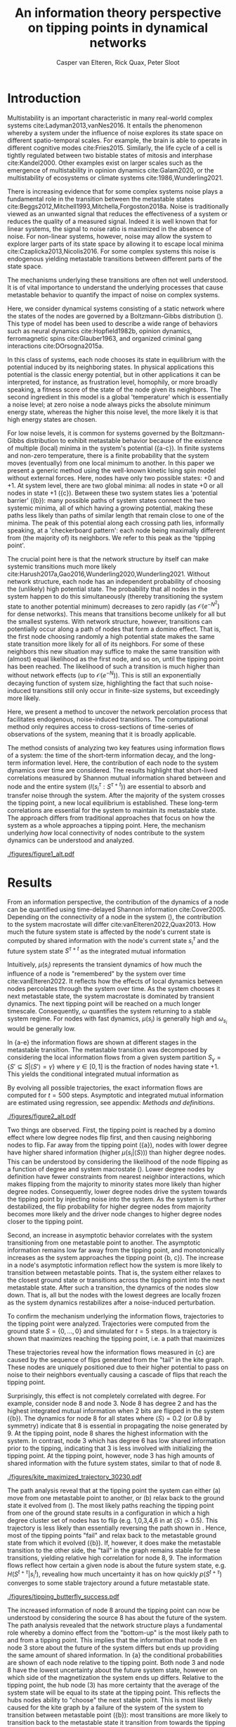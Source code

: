 #+latex_class: fun_article
#+options: ^:nil toc:nil date:nil title:nil
#+latex_header: \usepackage{amsmath}
#+latex_header: \usepackage{cleveref}
#+latex_header: \usepackage{comment}
#+bibliography: library.bib
#+title:An information theory perspective on tipping points in dynamical networks
#+author: Casper van Elteren, Rick Quax, Peter Sloot


\twocolumn[
  \begin{@twocolumnfalse}
    \maketitle
    \begin{abstract}
\lettrineabstract{Abrupt, system-wide transitions can be endogenously generated by seemingly stable networks of interacting dynamical units, such as mode switching in neuronal networks or public opinion changes in social systems. However, it remains poorly understood how such `noise-induced transitions' are generated by the interplay of network structure and dynamics on the network. We identify two key roles for nodes on how tipping points can emerge in dynamical networks governed by the Boltzmann-Gibbs distribution. In the initial phase, initiator nodes absorb and transmit short-lived fluctuations to neighboring nodes, causing a domino-effect making neighboring nodes more dynamic. Conversely, towards the tipping point we identify stabilizer nodes whose state information becomes part of the long-term memory of the system. We validate these roles by targeted interventions that make tipping points more (less) likely to begin or lead to systemic change. This opens up possibilities for understanding and controlling endogenously generated metastable behavior.}
    \end{abstract}
  \end{@twocolumnfalse}
]

* Introduction
:PROPERTIES:
:CUSTOM_ID: sec:orgd6a1d62
:END:
Multistability  is  an   important  characteristic  in  many
real-world  complex systems  cite:Ladyman2013,vanNes2016. It
entails the phenomenon whereby  a system under the influence
of   noise   explores   its   state   space   on   different
spatio-temporal scales.  For example,  the brain is  able to
operate   in  different   cognitive  modes   cite:Fries2015.
Similarly, the  life cycle  of a  cell is  tightly regulated
between  two  bistable  states  of  mitosis  and  interphase
cite:Kandel2000. Other examples exist  on larger scales such
as  the  emergence  of multistability  in  opinion  dynamics
cite:Galam2020,  or  the  multistability  of  ecosystems  or
climate systems cite:1986,Wunderling2021.

There is  increasing evidence that for  some complex systems
noise plays a fundamental role in the transition between the
metastable                                            states
cite:Beggs2012,Mitchell1993,Mitchella,Forgoston2018a.  Noise
is traditionally  viewed as an unwanted  signal that reduces
the effectiveness  of a system  or reduces the quality  of a
measured signal.  Indeed it  is well  known that  for linear
systems,  the signal  to  noise ratio  is  maximized in  the
absence of noise. For non-linear systems, however, noise may
allow the system to explore  larger parts of its state space
by     allowing     it     to    escape     local     minima
cite:Czaplicka2013,Nicolis2016.  For  some  complex  systems
this  noise is  endogenous  yielding metastable  transitions
between different parts of the state space.

The mechanisms  underlying these  transitions are  often not
well understood. It is of vital importance to understand the
underlying  processes  that  cause  metastable  behavior  to
quantify the impact of noise on complex systems.

Here, we  consider dynamical systems consisting  of a static
network  where the  states of  the nodes  are governed  by a
Boltzmann-Gibbs distribution (\cref{fig:introduction}). This
type of  model has  been used  to describe  a wide  range of
behaviors  such   as  neural   dynamics  cite:Hopfield1982b,
opinion dynamics, ferromagnetic spins cite:Glauber1963, and
organized criminal gang interactions cite:DOrsogna2015a.

In this  class of  systems, each node  chooses its  state in
equilibrium with  the potential  induced by  its neighboring
states.  In  physical  applications this  potential  is  the
classic energy  potential, but in other  applications it can
be   interpreted,  for   instance,  as   frustration  level,
homophily, or more broadly speaking,  a fitness score of the
state of the node given its neighbors. The second ingredient
in this model is a global 'temperature' which is essentially
a  noise  level; at  zero  noise  a  node always  picks  the
absolute minimum energy state, whereas the higher this noise
level, the  more likely  it is that  high energy  states are
chosen.

For low noise  levels, it is common for  systems governed by
the  Boltzmann-Gibbs  distribution   to  exhibit  metastable
behavior because of the existence of multiple (local) minima
in the system's potential (\cref{fig:introduction}{a-c}). In
finite systems  and non-zero temperature, there  is a finite
probability  that the  system  moves  (eventually) from  one
local minimum to another. In this paper we present a generic
method using the well-known kinetic Ising spin model without
external forces. Here, nodes  have only two possible states:
+0 and +1. At system level, there are two global minima: all
nodes   in   state   +0   or   all   nodes   in   state   +1
(\cref{fig:introduction}{c}).   Between  these   two  system
states        lies        a       'potential        barrier'
(\cref{fig:introduction}{b}): many possible  paths of system
states connect the two systemic  minima, all of which having
a  growing potential,  making these  paths less  likely than
paths  of similar  length that  remain close  to one  of the
minima. The peak of this  potential along each crossing path
lies, informally speaking, at a 'checkerboard pattern': each
node being  maximally different  from (the majority  of) its
neighbors. We refer to this peak as the 'tipping point'.

The  crucial point  here is  that the  network structure  by
itself  can  make  systemic  transitions  much  more  likely
cite:Harush2017a,Gao2016,Wunderling2020,Wunderling2021.
Without  network structure,  each  node  has an  independent
probability of choosing the (unlikely) high potential state.
The probability  that all nodes  in the system happen  to do
this simultaneously (thereby  transitioning the system state
to another potential minimum)  decreases to zero rapidly (as
\(\mathcal{O}(e^{-N^2})\)  for dense  networks). This  means
that transitions  become unlikely  for all but  the smallest
systems.  With network  structure, however,  transitions can
potentially occur along  a path of nodes that  form a domino
effect. That  is, the  first node  choosing randomly  a high
potential state makes the  same state transition more likely
for all of  its neighbors. For some of  these neighbors this
new situation may  suffice to make the  same transition with
(almost)  equal likelihood  as the  first node,  and so  on,
until the tipping point has  been reached. The likelihood of
such  a  transition  is  much higher  than  without  network
effects (up  to \(\mathcal{O}(e^{-N})\)).  This is  still an
exponentially decaying function of system size, highlighting
the  fact that  such  noise-induced  transitions still  only
occur in finite-size systems, but exceedingly more likely.

Here, we present a method to uncover the network percolation
process    that   facilitates    endogenous,   noise-induced
transitions. The  computational method only  requires access
to  cross-sections of  time-series  of  observations of  the
system, meaning that it is broadly applicable.

The  method consists  of  analyzing two  key features  using
information flows  of a system:  the time of  the short-term
information  decay,  and  the long-term  information  level.
Here, the contribution  of each node to  the system dynamics
over  time  are  considered.   The  results  highlight  that
short-lived   correlations   measured  by   Shannon   mutual
information shared  between and  node and the  entire system
(\(I(s_i^{\tau} :  S^{\tau +  t})\)) are  essential to  absorb and
transfer noise through the system. After the majority of the
system crosses the tipping point, a new local equilibrium is
established. These long-term  correlations are essential for
the system  to maintain  its metastable state.  The approach
differs from  traditional approaches  that focus on  how the
system  as a  whole approaches  a tipping  point. Here,  the
mechanism  underlying  /how/  local  connectivity  of  nodes
contribute  to the  system  dynamics can  be understood  and
analyzed.

#+name:fig:introduction
#+caption: A dynamical network governed by kinetic Ising dynamics produces multistable behavior. (a) A typical trajectory is shown for a kite network for which each node is governed by the Ising dynamics with $\beta \approx 0.534$. The panels show system configurations $S_i \in S$ as the system approaches the tipping point (orange to purple to red). For the system to transition between metastable points, it has to cross an energy barrier (c). (b) The dynamics of the system can be represented as a graph. Each node represents a system configuration $S_i \in S$ such as depicted in (a). The probability for a particular system configuration $p(S)$ is indicated with a color; some states are more likely than others. The trajectory from (a) is visualized. Dynamics that move towards the tipping point (midline) destabilize the system, whereas moving away from the tipping point are stabilizing dynamics. (c) The stationary distribution of the system is bistable. Transitions between the metastable states are infrequent and rare. For more information on the numerical simulations see [[Methods and definitions]].
#+attr_latex: :float multicolumn
[[./figures/figure1_alt.pdf]]

* Results
:PROPERTIES:
:CUSTOM_ID: sec:org6f0b033
:END:
From  an information  perspective, the  contribution of  the
dynamics  of a  node  can be  quantified using  time-delayed
Shannon   information  cite:Cover2005.   Depending  on   the
connectivity of a node  in the system (\cref{fig:maj_flip}),
the  contribution  to  the  system  macrostate  will  differ
cite:vanElteren2022,Quax2013.  How  much the  future  system
state is affected by the node's current state is computed by
shared information with the node's current state \(s_i^{\tau}\) and
the  future system  state \(S^{\tau + t}\)  as the  integrated mutual
information

#+name: eq:adj_imi
\begin{equation}
\begin{split}
\mu(s_i) = \sum_{t = 0}^\infty (I(s_i^{\tau} : S^{\tau + t}) - \omega_{s_i}) \Delta t.
\end{split}
\end{equation}

Intuitively, \(\mu(s_i)\) represents the transient dynamics of
how  much the  influence of  a node  is "remembered"  by the
system over  time cite:vanElteren2022.  It reflects  how the
effects of  local dynamics between nodes  percolates through
the  system  over  time.  As  the  system  chooses  it  next
metastable  state, the  system  macrostate  is dominated  by
transient dynamics.  The next tipping point  will be reached
on a  much longer timescale. Consequently,  \(\omega\) quantifies
the system  returning to a  stable system regime.  For nodes
with  fast  dynamics,  \(\mu(s_i)\)   is  generally  high  and
\(\omega_{s_i}\) would be generally low.

In \cref{fig:kite_res}{a-e} the  information flows are shown
at  different  stages  in  the  metastable  transition.  The
metastable  transition  was  decomposed by  considering  the
local  information  flows  from  a  given  system  partition
\(S_{\gamma} = \{S' \subseteq  S | \langle S' \rangle = \gamma\}\) where  \(\gamma \in [0,1]\) is
the  fraction of  nodes  having state  +1.  This yields  the
conditional integrated mutual information as

#+name: eq:adj_imi_conditional
\begin{equation}
\begin{split}
\mu(s_i  | \langle  S \rangle) =  \sum_{t = 0}^\infty (I(s_i^{\tau} : S^{\tau + t} | \langle S^{\tau} \rangle) - \omega_{s_i}) \Delta t.
\end{split}
\end{equation}

By evolving all possible trajectories, the exact information
flows  are  computed  for \(t=500\)  steps.  Asymptotic  and
integrated   mutual   information    are   estimated   using
regression, see appendix: [[Methods and definitions]].

#+name:fig:kite_res
#+caption:(a-e) Information flows as distance to tipping point. Far away from the tipping point most information processing occurs in low degree nodes (f,g). As the system moves towards the tipping point, the information flows increase and the information flows move towards higher degrees. (f) Integrated mutual information as function of distance to tipping point. The graphical inset plots show how noise in introduced far away from the tipping point in the tail of the kite graph. As the system approaches the tipping point, the local information dynamics move from the tail to the core of the kite. (g) A rise in asymptotic information indicates the system is close to a tipping point. At the tipping point, the decay maximizes as trajectories stabilize into one of the two metastable states.
#+attr_latex: :float multicolumn :placement [th]
[[./figures/figure2_alt.pdf]]

Two things are observed. First, the tipping point is reached
by a  domino effect where  low degree nodes flip  first, and
then causing  neighboring nodes to  flip. Far away  from the
tipping  point  (\cref{fig:kite_res}{a}),  nodes
with  lower  degree  have higher shared information  (higher
\(\mu(s_i |  \langle S \rangle)\)) than  higher degree nodes. This  can be
understood  by  considering  the   likelihood  of  the  node
flipping  as  a function  of  degree  and system  macrostate
(\cref{fig:maj_flip}).  Lower degree  nodes by
definition  have  fewer  constraints from  nearest  neighbor
interactions,  which makes  flipping  from  the majority  to
minority  states  more  likely  than  higher  degree  nodes.
Consequently, lower  degree nodes  drive the  system towards
the tipping point by injecting noise into the system. As the
system  is further  destabilized, the  flip probability  for
higher degree  nodes from  majority becomes more  likely and
the driver node changes to higher degree nodes closer to the
tipping point.

Second, an  increase in asymptotic behavior  correlates with
the  system  transitioning  from  one  metastable  point  to
another.  The asymptotic  information remains  low far  away
from the  tipping point, and monotonically  increases as the
system       approaches        the       tipping       point
\cref{fig:kite_res}{b,  c}). The  increase in  a
node's asymptotic information reflect how the system is more
likely to transition between metastable points. That is, the
system  either  relaxes  to  the  closest  ground  state  or
transitions  across   the  tipping   point  into   the  next
metastable state.  After such a transition,  the dynamics of
the nodes  slow down. That  is, all  but the nodes  with the
lowest  degrees are  locally frozen  as the  system dynamics
restabilizes after a noise-induced perturbation.

To confirm  the mechanism underlying the  information flows,
trajectories   to   the   tipping   point   were   analyzed.
Trajectories were computed from the  ground state \(S = \{0,
\dots,   0\}\)  and   simulated   for   \(t=5\)  steps.   In
\cref{fig:max_trajectory}   a  trajectory   is  shown   that
maximizes  reaching  the tipping  point,  i.e.  a path  that
maximizes

#+name: eq:max_trajectory
\begin{equation*}
\log p(S^{t + 1}|S^{t}, S^0 = \{0\}, \langle S^5 \rangle = 0.5).
\end{equation*}

These trajectories reveal how the information flows measured
in  \cref{fig:kite_res}{c} are  caused  by  the sequence  of
flips generated  from the  "tail" in  the kite  graph. These
nodes are uniquely positioned  due to their higher potential
to pass  on noise  to their  neighbors eventually  causing a
cascade of flips that reach the tipping point.

Surprisingly, this effect is  not completely correlated with
degree. For example, consider node 8  and node 3. Node 8 has
degree 2  and has the highest  integrated mutual information
when    2     bits    are    flipped    in     the    system
(\cref{fig:kite_res}{b}). The  dynamics for  node 8  for all
states where \(\langle  S \rangle = 0.2\) (or 0.8  by symmetry) indicate
that 8 is essential in propagating the noise generated by 9.
At the tipping point, node  8 shares the highest information
with the system. In contrast, node  3 which has degree 6 has
low shared information prior to the tipping, indicating that
3 is less  involved with initializing the  tipping point. At
the  tipping point,  however,  node 3  has  high amounts  of
shared information with the future system states, similar to
that of node 8.

#+name: fig:max_trajectory
#+attr_latex: :float multicolumn
#+caption:The tipping point is initiated from the bottom up. Each node is colored according to state 0 (black) and state 1 (yellow) Shown is a trajectory towards the the tipping point that maximizes $\sum_{{t=1}}^{{5}} \log p(S^{{t+1}} | S^t, S^0 =\{0\}, \langle S^5 \rangle ) = 0.5)$. As the system approaches the tipping point, low degree nodes flip first, and recruit ``higher'' degree nodes to further destabilize the system and push it towards a tipping point. In total 30240 trajectories that reach the tipping point in 5 steps, and there are 10 trajectories that have the same maximized values as the trajectory shown in this figure.
[[./figures/kite_maximized_trajectory_30230.pdf]]

The  path analysis  reveal  that at  the  tipping point  the
system  can either  (a) move  from one  metastable point  to
another, or  (b) relax back  to the ground state  it evolved
from  (\cref{fig:max_trajectory}).  The  most  likely  paths
reaching  the tipping  point from  one of  the ground  state
results in  a configuration in  which a high  degree cluster
set   of   nodes   has    to   flip   (e.g.   1,0,3,4,6   in
\cref{fig:max_trajectory}  at   \(\langle  S  \rangle  =   0.5)\).  This
trajectory  is less  likely than  essentially reversing  the
path shown in \cref{fig:max_trajectory}.  Hence, most of the
tipping  points  "fail" and  relax  back  to the  metastable
ground      state      from       which      it      evolved
(\cref{fig:butterfly}{b}).  If, however,  it  does make  the
metastable transition to  the other side, the  "tail" in the
graph  remains   stable  for  these   transitions,  yielding
relative  high correlation  for node  8, 9.  The information
flows reflect how  certain a given node is  about the future
system state, e.g. \(H(S^{t + \tau} | s_i^{t})\), revealing how
much  uncertainty it  has on  how quickly  \(p(S^{t +  \tau})\)
converges  to   some  stable  trajectory  around   a  future
metastable state.

#+name:fig:butterfly
#+attr_latex: :float multicolumn
#+caption: (a) Shown are the conditional probability at time $t=10$ relative to the tipping point. The shared information between the hub node 3 and the tail node 8 is shared is similar but importantly caused through different sources. The hub (node 3) has high certainty on that the system macrostate will be the same sign as its state. In contrast, node 8 has high certainty that the system macrostate will be opposite to its state at the tipping point. This is caused by the interaction between the network structure and the system dynamics whereby the most likely trajectories to the tipping point from the stable regime is mediated by the noise-induced dynamics from the tail to the core in the kite graph (see main text).(b) Successful metastable transitions are affected by network structure. Successful metastable transitions are those for which the sign of the macrostate is not the same prior and after the tipping point, e.g. the system going from the +0 macrostate side to the +1 macrostate side or vice versa. Shown here are the number of successful metastable transitions for \cref{fig:kite_noise} under control and pinning interventions on the nodes in the kite graph.
[[./figures/tipping_butterfly_success.pdf]]

The increased information of node 8 around the tipping point
can now be understood by  considering the source 8 has about
the future  of the system.  The path analysis  revealed that
the  network structure  plays a  fundamental role  whereby a
domino effect from  the "bottom-up" is the  most likely path
to  and  from  a  tipping   point.  This  implies  that  the
information that node 8 en node  3 store about the future of
the system differs but ends  up providing the same amount of
shared    information.   In    \cref{fig:butterfly}{a}   the
conditional probabilities are shown of each node relative to
the tipping  point. Both node 3  and node 8 have  the lowest
uncertainty about the future  system state, however on which
side  of  the  magnetization  the system  ends  up  differs.
Relative to  the tipping  point, the hub  node (3)  has more
certainty that the average of the system state will be equal
to its  state at the  tipping point. This reflects  the hubs
nodes ability  to "choose"  the next  stable point.  This is
most likely  caused for the kite  graph by a failure  of the
system of the system  to transition between metastable point
(\cref{fig:butterfly}{b}): most transitions  are more likely
to  transition back  to the  metastable state  it transition
from  towards the  tipping  point. Node  8, however,  shares
completely opposite information. It  forms an essential link
to  propagate the  noise  induced  by node  9.  But as  most
tipping points fail to transition between metastable points,
node 8  will have the opposite  state to what it  was at the
tipping point.  This gives  node 8  non-intuitive predictive
power of the system's future.

The information flows reflect the most probable trajectories
around the partition \(\langle S \rangle  = c\) and give unique insights
into the mechanism driving  the tipping behavior. Over time,
local clusters  will stabilize.  Some nodes  will experience
more  "frustration" than  others. In  other words,  the node
will tend to change state more  as the effect of a node flip
percolates through the system. For example, nodes 5 (yellow)
and 6 (orange) have  the lowest asymptotic information while
still  having   a  relatively   high  degree.   These  nodes
experience  more frustration  as they  attempt to  reconcile
with the states of the nearest neighbors.

#+name: fig:kite_noise
#+caption:For a system to cross a tipping point two different types of nodes are identified. High degree nodes are essential for system to move from one metastable point to another. Low degree nodes are essential to propagate noise into the system. In (a) typical system trajectories are shown under pinning intervention on a node. Each color indicates a targeted intervention on the colors matching in (a). (b) The effect of intervention has a different effect depending on which node is targeted; Targeting a high degree node to the +0 state (e.g. node 3) prevents the system into tipping the opposite side of the pinning effect. In contrast, targeting a low degree node (e.g. 9) the system is still able to explore the full state space. Intermediate connected nodes (e.g. node 7, 8) removed merely nudges the system macrostate to one side, and increases the probability to remain in the +0 macrostate. In (b) +- 2 standard error of the mean are shown.
#+attr_latex: :float multicolumn
[[./figures/figure4_nudge=inf.pdf]]

The  cascade  of  flips  is  further  studied  using  causal
interventions (\cref{fig:kite_noise}). By  pinning each node
state  to +0  in  separate simulations,  the  effect on  the
occurrence of  tipping points is studied.  The interventions
highlight two distinct roles for the metastable transitions.
Intervention on low degree nodes removes fluctuations in the
system macrostate +0 but increases the fluctuations when the
system  reaches  the  macrostate  +1.  The  effect  is  most
prominent    for    node    9    which    has    degree    1
(\cref{fig:kite_noise}{c}); interventions  on node  9 yields
the   lowest  time   spent  in   the  +0   metastable  state
(\cref{fig:kite_noise}{a}),  and the  highest time  spent in
the  +1  macrostate  relative   to  interventions  on  other
nodes(\cref{fig:kite_noise}{b}).  Notable,   the  number  of
tipping transitions  is the  least affected by  lower degree
nodes. In contrast,  high degree nodes seem  to be essential
for the tipping  behavior to endure; lower  degree nodes are
necessary to  destabilize the system, but  the higher degree
nodes have to flip in order  for the new metastable state to
endure.  This can  be  seen  by the  time  spent  in the  +1
macrostate: interventions on a  hub node has increased white
noise compared  to control  conditions in the  +0 macrostate
(\cref{fig:kite_noise}{a}).  This  indicates that  noise  is
propagated and nodes are  flipped towards the tipping point,
but  are less  likely to  cross the  tipping point.  This is
further strengthened  by the  reduced time  spent in  the +1
macrostate as a function of degree \cref{fig:kite_noise}{b}.

* Discussion
:PROPERTIES:
:CUSTOM_ID: sec:org389dbab
:END:
Understanding how  metastable transitions occur may  help in
understanding  how, for  example,  a pandemic  occurs, or  a
system undergoes critical failure.  In this paper, dynamical
networks governed  by the Boltzmann-Gibbs  distribution were
used   to  study   how  endogenously   generated  metastable
transitions    occur.   The    external   noise    parameter
(temperature) was fixed such that the statistical complexity
of  the  system behavior  was  maximized  (see [[Methods and
definitions]]).

The results show that in the network two distinct node types
could  be identified:  /initiator/  and /stabilizer/  nodes.
Initiator  nodes  are  essential  early  in  the  metastable
transition. Due to their high degree of freedom, these nodes
are more  effected by  external noise. They  are instigators
and inject noise into  the system, destabilizing more stable
nodes. In  contrast, stabilizer  nodes, have high  degree of
freedom and require more energy to change state. These nodes
are essential for the  metastable behavior as they stabilize
the system  macrostate. During  the metastable  transition a
domino sequence of  node state changes are  propagated in an
ordered sequence towards the tipping point.

This  domino effect  was  revealed  through two  information
features unvealing an /information cascade/ underpinning the
trajectories towards the tipping point.

Integrated  mutual  information   captured  how  short-lived
correlations are passed  on from the initator  nodes. In the
stable regime (close  to the ground state)  low degree nodes
drive the system dynamics.  Low degree nodes destabilize the
system, pushing the  system closer to the  tipping point. In
most cases, the initiator nodes will fail in propagating the
noise to  their neighbors.  On rare occasions,  however, the
cascade  is propagated  progressively  from  low degree,  to
higher  and higher  degree. A  similar domino  mechanism was
recently        found        in       climate        science
cite:Wunderling2020,Wunderling2021.      Wunderling      and
colleagues  provided  a  simplified  model  of  the  climate
system, analyzing  how various components contribute  to the
stability  of  the  climate. They  found  that  interactions
generally  stabilize the  system  dynamics.  If, however,  a
metastable transitions was initialized, noise was propagated
through  a similar  mechanism  as found  here.  That is,  an
"initializer" node propagated noise through the system which
created a domino effect  that percolated through the system.
The results  from this  study mirrors these  conclusions and
provides  a  model-free  language to  express  these  domino
effects.

An increase in asymptotic  information forms an indicator of
how close  the system is  to a  tipping point. Close  to the
ground state, the asymptotic  information is low, reflecting
how transient noise perturbations  are not amplified and the
system macrostate relaxes  back to the ground  state. As the
system   approaches  the   tipping  point,   the  asymptotic
information increases.  As the distance to  the ground state
increases, the  system is more likely  to transition between
metastable  states. After  the transition,  there remains  a
longer term correlation. Asymptotic information reflects the
long(er)  timescale  dynamics  of the  system.  This  "rest"
information  peaks  at  the  tipping point,  as  the  system
chooses its next state.

The  information   viewpoint  uniquely  reveals   a  complex
mechanism of  interaction underlying the  system macrostate.
It  allows for  compressing the  high dimension  probability
distribution  in  a away  to  understand  what elements  are
fundamental for a  tipping point ot be  reached. It revealed
how some  nodes may have high  predictive information, which
is  hard to  infer  from their  interaction structure  alone
\cref{fig:butterfly}. Integrated  information and asymptotic
information  jointly  readout  the separation  of  fast-time
scale   dynamics  that   tend  to   stabilize  noise-induced
dynamics,   and  slow   timescale   dynamics  indicating   a
metastable  transition. Importantly,  these measures  can be
directly computed on data.

# It is important to emphasize,  that for the ergodic dynamics
# considered here,  the information should decay  back to zero
# due  to  the   data-processing  inequality.  The  asymptotic
# information approximates  this decay as an  apparent offset.
# This  offset   appears  as   the  transition   time  between
# metastable states is on much  longer timescale than the fast
# dynamics   measured   by   integrated   mutual   information
# (\cref{fig:introduction}{c}).

* Conclusions
:PROPERTIES:
:CUSTOM_ID: sec:org7971cd6
:END:
The  information theoretic  approach  offers an  alternative
view  to understand  /how/ metastable  transitions occur  in
dynamical networks. Two information features were introduced
that decompose the metastable  transition in sources of high
information processing  (integrated mutual  information) and
distance  of the  system  to the  tipping point  (asymptotic
information).  A domino  effect  was  revealed, whereby  low
degree  nodes initiate  the  tipping point,  making it  more
likely for higher degree nodes to tip. On the tipping point,
long-term correlations stabilizes the  system inside the new
metastable state.  Importantly, the  information perspective
allows for estimating integrated mutual information directly
from  data without  knowing  the mechanisms  that drive  the
tipping  behavior.  The  results highlight  how  short-lived
correlations  are  essential  to  initiate  the  information
cascade for crossing a tipping point.

* Limitations
:PROPERTIES:
:CUSTOM_ID: sec:org26f073f
:END:
Integrated mutual  information was  computed based  on exact
information  flows. This  means that  for binary  systems it
requires  to  compute a  transfer  matrix  on the  order  of
\(2^{|S|} \times 2^{|S|}\). This  reduced the present analysis to
smaller  graphs. It  would  be possible  to use  Monte-Carlo
methods   to  estimate   the  information   flows.  However,
\(I(s_i^{\tau}  : S^{\tau  + t})\)  remains expensive  to compute.
When using computational models,  it requires to compute the
conditional and  marginal distributions  which are  on order
$\mathbb{O}(2^|S|)$ and $\mathbb{O}(2^{t|S|})$ respectively.

In addition, the decomposition  of the metastable transition
depends  on the  partition of  the state  space. Information
flows are  in essence statistical dependencies  among random
variables. Here,  the effect  of how  the tipping  point was
reached was studied by partition the average system state in
terms of  number of bits flipped.  This partitioning assumes
that the majority  of states prior to the  tipping point are
reached by having fraction \(c  \in [0, 1]\) bits flipped. The
contribution  of  each  system  state  over  time,  however,
reflects a  distribution of  different states;  reaching the
tipping  point from  the  ground  state 0,  can  be done  at
\(t-2\) prior to tipping by either remaining in 0.4 bits, or
transitioning from 0.3 bits flipped to 0.4 and eventually to
0.5 in  2 time steps.  The effect of these  additional paths
showed marginal effects on the integrated mutual information
and asymptotic information.

Information flows  conditioned on a  partition is a  form of
conditional   mutual   information  cite:James2016a.   Prior
results   showed  that   conditional  information   produces
synergy, i.e. information that is  only present in the joint
of all variables but cannot be found in any of the subset of
each variable.  Unfortunately, there is no  generally agreed
upon    definition    on     how    to    measure    synergy
cite:Beer2015,Kolchinsky2022  and different  estimates exist
that may  over or  underestimate the synergetic  effects. By
partitioning one can create synergy as for a given partition
each spin  has some  additional information about  the other
spins. For example, by taking the states such that \(\langle S \rangle =
0.1\),  each spin  "knows" that  the average  of the  system
equals 0.1. This creates shared information among the spins.
Analyses  were  performed  to  estimate  synergy  using  the
redundancy  estimation  \(I_{min}\)cite:Williams2010.  Using
this  approach, no  synergy was  measured that  affected the
outcome of this study. However, it should be emphasized that
synergetic effects  may influence the  causal interpretation
of the approach presented here.

Note that  for these  simulations the Krackhardt  kite graph
was used as it shows a  rich variation in the degrees of the
nodes  given   the  small   network  size.   Crucially,  the
information   theoretical  approach   is   model  free   and
generalizes   readily  to   systems   with  other   networks
structures, see \cref{fig:other_systems}.

A  general class  of  systems was  studied  governed by  the
Boltzmann-Gibbs  distribution.  For practical  purposes  the
kinetic Ising model  was only tested, but  we speculate that
the  results should  hold (in  principle) for  other systems
dictated by  the Boltzmann-Gibbs distribution. We  leave the
extension to other system Hamiltonians for future work.

* Acknowledgments
:PROPERTIES:
:CUSTOM_ID: sec:orgf30530a
:END:
CvE would like to thank  Fiona Lippert, and Jair Lenssen for
providing insights and feedback  in various ideas present in
this  paper. This  research is  supported by  grant Hyperion
2454972 of the Dutch National Police.

* References
:PROPERTIES:
:CUSTOM_ID: sec:org26fe258
:END:
\printbibliography[heading=none]
* Author contribution
*Casper  van Elteren*:  first  draft, (code)  implementation,
 visualization.    *Rick   Quax*:   feedback,   supervision,
 conceptualization. *Peter Sloot*:    feedback,
 conceptualization.

* Appendix
:PROPERTIES:
:CUSTOM_ID: sec:org854db8e
:END:
** Background, scope & innovation
:PROPERTIES:
:CUSTOM_ID: sec:orgd888f8c
:END:
Noise  induced  transitions   produces  produces  metastable
behavior that is fundamental  for the functioning of complex
dynamical  systems.  For  example, in  neural  systems,  the
presence   of   noise  increases   information   processing.
Similarly, the  relation between glacial ice  ages and earth
eccentricity has  been shown  to have a  strong correlation.
Metastability manifests itself by means of noise that can be
of two  kinds cite:Forgoston2018. External  noise originates
from   events   outside   the   internal   system   dynamics
cite:Calim2021,Czaplicka2013a.    Examples    include    the
influence of climate effects,  population growth or a random
noise  source  on a  transmission  line.  External noise  is
commonly modeled  by replacing an external  control or order
parameter  by  a  stochastic  process.  Internal  noise,  in
contrast, is inherent to the  system itself and is caused by
random  interactions   of  elements  of  the   system,  e.g.
individuals  in  a  population,  or  molecules  in  chemical
processes.  Both types  of  noise  can generate  transitions
between one metastable state and another. In this paper, the
metastable behavior is studied  of internal noise in complex
dynamical networks governed by the kinetic Ising dynamics.

The ubiquity of multistability  in complex systems calls for
a   general  framework   to   understand  /how/   metastable
transitions occur.  The diversity of complex  systems can be
captured by an interaction networks that dynamically evolves
over  time. These  dynamics can  be seen  as a  distributive
network of  computational units, where each  unit or element
of the  interaction network  changes it  state based  on the
input it  gets from its local  neighborhood. Lizier proposed
that these proposed that  the dynamic interaction of complex
systems  can  be  understood   by  their  local  information
processing cite:Lizier2008,Lizier2013,Lizier2018. Instead of
describing  the dynamics  of the  system in  terms of  their
domain  knowledge such  as  voltage  over distance,  disease
spreading rate,  or climate  conditions, one  can understand
the  dynamics in  terms  of the  /information dynamics/.  In
particular, the  field of information dynamics  is concerned
with describing  the system  behavior along its  capacity to
store   information,   transmit  information,   and   modify
information.  By abstracting  away the  domain details  of a
system  and recasting  the dynamics  in terms  of /how/  the
system  computes  its  next   state,  one  can  capture  the
intrinsic computation a system performs. The system behavior
is  encoded in  terms of  probability, and  the relationship
among  these variables  are explored  using the  language of
information theory cite:Quax2017.

Information theory offers profound benefits over traditional
methods  used  in  meta-stability analysis  as  the  methods
developed   are    model-free,   can    capture   non-linear
relationships, can be used  for both discrete and continuous
variables,  and   can  be   estimated  directly   from  data
cite:Cover2005. Shannon information  measures such as mutual
information and as well as Fisher information can be used to
study how  much information the system  dynamics shares with
the control parameter cite:Nicolis2016,Lizier2010.

Past   research   on   information  flows   and   metastable
transitions  focuses on  methods to  detect the  onset of  a
tipping point cite:Scheffer2009,Prokopenko2011,Scheffer2001.
It  often centers  around an  observation that  the system's
ability to  absorb noise reduces  prior to the  system going
through a critical point. This critical slowing down, can be
captured  as  a  statistical   signature  where  the  Fisher
information  peaks  cite:Eason2014. However,  these  methods
traditionally use some form of control parameter driving the
system  towards   or  away  from  a   critical  point.  Most
real-world systems  lack such an explicit  control parameter
and  require  different  methods. Furthermore,  detecting  a
tipping  point   does  not   necessarily  lead   to  further
understanding  how  the  tipping   point  was  created.  For
example, for a finite size  Ising model, the system produces
bistable behavior. As one increases the noise parameter, the
bistable   behavior  disappears.   The  increase   in  noise
effectively  changes   the  energy  landscape,   but  little
information  is gained  as to  how initially  the metastable
behavior emerged.

In this work,  a novel approach using  information theory is
explored  to  study  metastable  behavior.  The  statistical
coherence between parts of the  system are quantified by the
the  capability of  individual nodes  to predict  the future
behavior  of  the  system cite:Lizier2013.  Two  information
features  are  introduced. /Integrated  mutual  information/
measure predictive  information of a  node on the  future of
the  system.  /Asymptotic  information  measures/  the  long
timescale memory  capacity of a node.  These measures differ
from previous  information methods such as  transfer entropy
cite:Schreiber, conditional mutual  information under causal
intervention cite:Ay2008,  causation entropy cite:Runge2019,
and time-delayed variants cite:Li2008  in that these methods
are used to  infer the transfer of  information between sets
of nodes by possible correcting  for a third variable. Here,
instead, we aim to understand how the elements in the system
contribute to  the macroscopic properties of  the system. It
is  important to  emphasize that  information flows  are not
directly comparable  to causal flows cite:James2016.  A rule
of thumb is that causal  flows focus on micro-level dynamics
(\(X\) causes \(Y\)), whereas information flows focus on the
predictive aspects,  a holistic view of  emergent structures
cite:Lizier2013.  In this  sense,  this work  is similar  to
predictive  information   cite:Bialek1999  where  predictive
information  of  some system  \(S\)  is  projected onto  its
consistent elements \(s_i  \in S\) and computed  as a function
of time \(t\).

** Methods and definitions
*** Model
:PROPERTIES:
:CUSTOM_ID: sec:org5382bb5
:END:
To  study metastable  behavior, we  consider a  system as  a
collection of  random variables \(S =  \{s_1, \dots, s_n\}\)
governed by the Boltzmann-Gibbs distribution

\[p(S)    =     \frac{1}{Z}    \exp(- \beta \mathcal{H}(S) ),\]

where is  the inverse temperature \(\beta  = \frac{1}{T}\) which
control the  noise in the system,  \(\mathcal{H}(S)\) is the
system Hamiltonian which encodes the node-node dynamics. The
choice of the  energy function dictates what  kind of system
behavior we observe. Here, we focus on arguable the simplest
models  that shows  metastable behavior:  the kinetic  Ising
model, and the Susceptible-Infected-Susceptible model.

Temporal  dynamics  are  simulated  using  Glauber  dynamics
sampling.  In each  discrete time  step a  spin is  randomly
chosen  and  a   new  state  \(X'\in  S\)   is  accepted  with
probability

#+name: eq:glauber
\begin{equation}
\begin{split}
 p(  \text{accept} X'  ) =  \frac{1}{1 +
\exp(-\beta   \Delta  E)},
\end{split}
\end{equation}

where  \(\Delta E  =  \mathcal{H}(X') -  \mathcal{H}(X)\) is  the
energy difference  between the  current state \(X\)  and the
proposed state \(X'\).

*** Kinetic Ising model
:PROPERTIES:
:CUSTOM_ID: sec:orgb324012
:END:
The  traditional Ising  model  was  originally developed  to
study ferromagnetism, and is  considered one of the simplest
models that generate complex behavior.  It consists of a set
of binary distributed spins \(S = \{s_1, \dots s_n\}\). Each
spin contains energy given by the Hamiltonian

#+name:eq:energy
\begin{equation}
\begin{split}
\mathcal{H}(S) = -\sum_{i,j} J_{ij} s_{i} s_{j} - h_{i} s_{i}.
\end{split}
\end{equation}

where  \(J_{ij}\) is  the  interaction energy  of the  spins
\(s_i, s_j\).

The  interaction energy  effectively encodes  the underlying
network   structure  of   the   system.  Different   network
structures are used in this study to provide a comprehensive
numerical overview of the relation between network structure
and  information   flows  (see  [[Methods  and  definitions]]).  The
interaction energy  \(J_{ij}\) is set  to 1 if  a connection
exists in the network.

For sufficiently  low noise  (temperature), the  Ising model
shows   metastable  behavior   (\cref{fig:introduction}{c}).
Here,  we aim  to  study  /how/ the  system  goes through  a
tipping point by tracking the information flow per node with
the entire system state.

** Information flow on complex networks
:PROPERTIES:
:CUSTOM_ID: sec:org3d3e541
:END:
Informally, the information flows measures the statistical coherence
between two random variables \(X\) and \(Y\) over time such that the
present information in \(Y\) cannot be explained by the past of \(Y\)
but rather by the past of \(X\). Estimating information flow is
inherently difficult due to the presence of confounding which potential
traps the interpretation in the "correlation does not equal causation".
Under some context, however, information flow can be interpreted as
causal cite:vanElteren2022. Let \(S=\{s_1, \dots, s_n\}\) be a random
process, and \(S^t\) represent the state of the random process at some
time \(t\). The information present in \(S\) is given as the Shannon
entropy

#+name: eq:entropy
\begin{equation}
\begin{split}
H(S) = \sum_{x \in S} p(x) \log p(x)
\end{split}
\end{equation}


where \(\log\) is base 2 unless otherwise stated, and \(p(x)\) is used
as a short-hand for \(p(S  = x)\). Shannon entropy captures the
uncertainty of a random variable; it can be understood as the number of
yes/no questions needed to determine the state of \(S\). This measure of
uncertainty naturally extends to two variables with Shannon mutual
information. Let \(s_i\) be an element of the state of \(S\), then the
Shannon mutual information \(I(S; s_i)\) is given as

#+name: eq:mi
\begin{equation}
\begin{split}
I(S; s_i) &= \sum_{S_i\in S, s' \in s_i} p(S_i,s') \log \frac{p(S_i,s')}{p(S_i)p(s')}\\
          &= H(S) - H(S | s_i)
\end{split}
\end{equation}


Shannon mutual information can be interpreted as the uncertainty
reduction of \(S\) after knowing the state of \(s_i\). Consequently, it
encodes how much statistical coherence \(s_i\) and \(S\) share. Shannon
mutual information can be measured over time to encode how much
/information/  (in bits)  flows  from  state \(s_i^{\tau}\)  to
\(S^{\tau + t}\)

#+name: eq:flow
\begin{equation}
\begin{split}
I(S^{\tau + t}; s_i^{\tau}) = H(S^{\tau + t}) - H(S^{\tau + t} | s_i^{\tau}).
\end{split}
\end{equation}

Prior results showed that the  nodes with the highest causal
importance are those nodes that have the highest information
flow    (i.e.    maximize   [[eq:flow]])    cite:vanElteren2022.
Intuitively,  the   nodes  for   which  the   future  system
"remembers" information from a node  in the past, is the one
that "drives"  the system  dynamics. Formally,  these driver
nodes can  be identified by computing  the total information
flow between  \(S^t\) and \(s_i\)  can be captured  with the
integrated mutual information cite:vanElteren2022

#+name: eq:imi
\begin{equation}
\begin{split}
\mu(s_i) = \sum_{\tau = 0}^{\infty} I(s_{i}^{t-\tau} ; S^t).
\end{split}
\end{equation}

In some  context, the nodes that  maximizes the eqref:eq:imi
are those  nodes that have  the highest causal  influence in
the   system   cite:vanElteren2022.   However   in   general
information flows  are difficult  to equate to  causal flows
cite:Lizier2013,James2016. Here, the local information flows
are   computed   by   considering  the   integrated   mutual
information conditioned  on part of the  entire state space.
This allows for mapping  the local information flows between
nodes and the system over  time, but does not guarantee that
the measured information flows are directly causal. The main
reason being that having  predictive power about the future,
could  be   completely  caused   by  the   partitioning.  In
cite:vanElteren2022 the correlation  measured considered all
possible states, and the measures were directly related to a
causal  effect.

In addition,  in cite:vanElteren2022 the  shared information
between   the  system   with  a   node  shifted   over  time
(\(I(S^{\tau} :  s_i^{\tau + t})\)) was  considered. Applying this
approach under a state partition \(I(S^{\tau} : s_i^{\tau + t} | \langle
S  \rangle)\)causes   a  violation  of  the   data  processing  as
information may flow  from a node at a particular  $t = t_1$
and then flow  back to the node  at $t = t2, t_2  > t_1$. In
order  to simplify  the  interpretation  of the  information
flows and  keep the data processing  inequality, the reverse
\(I(S^{t  + \tau}  : s_i^{\tau}  | \langle  S \rangle)\)  was computed  in the
present study.

** Noise matching procedure
:PROPERTIES:
:CUSTOM_ID: sec:org11ee4e3
:END:
The Boltzmann-Gibbs distribution is parameterized by noise factor
\(\beta =  \frac{1}{kT}\) where \(T\) is the temperature and \(k\) is
the Boltzmann constant. For high \(\beta\) values metastable behavior
occurs in the kinetic Ising model. The temperature was chosen such that
the statistical complexity cite:Lopez-Ruiz1995a was maximized. The
statistical complexity \(C\) is computed as

\[C = \bar H(S) D(S),\]

where \(\bar H(S) = \frac{H(s)}{-\log_2(|S|)}\) is the system entropy,
and \(D(S)\) measures the distance to disequilibrium

\[D(S) = \sum_i (p(S_i) - \frac{1}{|S|})^2.\]

A typical statistical complexity curve is seen in
\cref{fig:stat_compl}. The noise parameter \(\beta\) is set such that
it maximizes the statistical complexity using numerical optimization
(COBYLA method in scipy's =optimize.minimize= module)
cite:Virtanen2020.

#+name:fig:stat_compl
#+caption:(a) Statistical complexity ($C$), normalized system entropy ($H(S)$) and disequilibrium ($D(S)$) as a function of the temperature ($T = \frac{1}{\beta}$) for Krackhardt kite graph. The noise parameter was set such that it maximizes the statistical complexity (vertical black line). The values are normalized between [0,1] for aesthetic purposes. (b) State distribution $p(S)$ for temperature that maximizes the statistical complexity in (a) as a function of nodes in state +1.
[[./figures/exact_kite_dyn=ising_beta=0.5732374683235916_T=200_statistical_complexity.png]]

** Exact information flows \(I(s_i^{\tau} ; S^{\tau + t})\)
:PROPERTIES:
:CUSTOM_ID: sec:org59af222
:END:
In  order  to  compute  \(I(s_i^{\tau}  :  S^{\tau + t})\),  the
conditional  distribution \(p(S^{\tau  +  t}  | s_i^{\tau})\)  and
\(p(S^{\tau + t})\) needs to  be computed. For Glauber dynamics,
the system  \(S\) transitions into \(S'\)  by considering to
flips  by randomly  choosing  node  \(s_i\). The  transition
matrix \(p(S^t |  s_i) = \textbf{P}\) can  be constructed by
computing each entry \(p_{ij}\) as

\[\label{eq:glauber}
\begin{split}
p_{ij, i \neq j} &= \frac{1}{|S|} \frac{1}{ 1 + \exp (-\Delta E) }\\
p_{ii} &= 1 - \sum_{j, j \neq i} p_{ij},
\end{split}\]

where \(\Delta E =  \mathcal{H}(S_j) - \mathcal{H}(S_j)\) encodes
the energy difference of moving from \(S_i\) to \(S_j\). The
state to  state transition \(\textbf{P}\) matrix  will be of
size  \(2^{|S|}  \times  2^{|S|} \times  |\mathcal{A}_{s_i}|\),  where
\(|\mathcal{A}_{s_i}|\)  is  the  size of  the  alphabet  of
\(s_i\),  which becomes  computationally intractable  due to
its  exponential growth  with the  system size  \(|S|\). The
exact information  flows can then be  computed by evaluating
\(p(S^t  |  s_i)\)  out  of equilibrium  by  evaluating  all
\(S^t\)  for   all  possible   node  states   \(s_i\)  where
\(p(S^t)\) is computed as

\[p(S^{\tau + t}) = \sum_{s_i} p(S^{\tau + t} | s_i^{\tau} ) p(s_i^{\tau}).\]

** Noise estimation procedure
:PROPERTIES:
:CUSTOM_ID: sec:orgc093508
:END:
Tipping point behavior under intervention was quantified by evaluating
the level of noise on both side of the tipping point. Let \(T1\)
represent the ground state where all spins are 0, \(T2\) where all
spins, and the tipping point \(TP\) is where the instantaneous
macrostate \(M(S^t) = 0.5\). Fluctuations of the system macrostate was
evaluated by analyzing the second moment above and below the tipping
point. This was achieved by numerically simulating the system
trajectories under 6 different seeds for \(t = 10e6\) time-steps. The
data was split between two sets (above and below the tipping point) and
the noise \(\eta\) was computed as

#+name: eq:noise
\begin{equation*}
\begin{split}
\eta = \frac{1}{\alpha^2 |S_{w}|}  \sum_w {S_w^t}^2,
\end{split}
\end{equation*}


where \(w \in \{\langle S \rangle < 0.5,\langle S \rangle > 0.5\}\), and

#+name: eq:noise_estimation
\begin{equation}
S_{w}^{t} = \Bigl\{\begin{aligned}
    S^t & \textrm{ if } S^t < 0.5 \\
    1 - S^t & \textrm{ if } S^t > 0.5
    \end{aligned}
\end{equation}

is the instantaneous system trajectory for the system macrostate above
or below the tipping point value. The factor \(\alpha\) corrects for the
reduced range the system macrostate has under interventions. For example
pinning a node \(s_i\) to state +0, reduces the maximum possible
macrostate to \(1 - \frac{1}{n}\) where \(n\) is the size of the system.
The correction factor \(\alpha\) is set such that for an intervention on
+0 for a particular node, the range \(S_{\langle S \rangle > 0.5}\)
alpha is set to \(\frac{n}{2} - \frac{1}{n}\).

** Switch susceptibility as a function of degree
:PROPERTIES:
:CUSTOM_ID: sec:org009e10c
:END:
First, we investigate the susceptibility of a spin as a function of its
degree. The susceptibility of a spin switching its state is a function
both of the system temperature \(T\) and the system dynamics. The system
dynamics would contribute to the susceptibility through the underlying
network structure either directly or indirectly. The network structure
produces local correlations which affects the switch probability for a
given spin.

As an initial approximation, we consider the susceptibility of a target
spin \(s_i\) to flip from a majority state to a minority state given the
state of its neighbors where the neighbors are not connected among
themselves. Further, the assumption is that for the instantaneous update
of \(s_i\) the configuration of the neighborhood of \(s_i\) can be
considered as the outcome of a binomial trial. Let, \(N\) be a random
variable with state space \(\{0,  1\}^{|N|}\), and let \(n_j \in N\)
represent a neighbor of \(s_i\). We assume that all neighbors of \(s_i\)
are i.i.d. distributed given the instantaneous system magnetization

\[M(S^t) = \frac{1}{|S^t|} \sum_i s_i^t.\]

Let the minority state be 1 and the majority state be 0, the expectation
of \(s_i\) flipping from the majority state to the minority state is
given as:

#+name: eq:majority_flip
\begin{equation}
\begin{split}
E[ p(s_i = 1 | N ) ]_{p(N)} &= \sum_{N_i \in N} p(N_i) p(s_i = 1 | N_i)\\
            &= \sum_{N_i \in  N} \prod_j^{|N_i|} p(n_j) p(s_i  = 1 |N_i)\\
            &=  \sum_{N_i \in N}  {n\choose k} f^k  (1  -
            f)^{n-k}  p(s_i  = 1 | f), \\
\end{split}
\end{equation}

where \(f\) is the fraction of nodes in the majority states, \(n\) is
the number of neighbors, \(k\) is the number of nodes in state 0. In
\cref{fig:maj_flip}. This is computed as a function
of the degree of spin \(s_i\). As the degree increases, the
susceptibility for a spin decreases relatively to the same spin with a
lower degree. This implies that the susceptibility of change to random
fluctuations are more likely to occur in nodes with less external
constraints as measured by degree.

** Additional networks
:PROPERTIES:
:CUSTOM_ID: additional-networks
:END:
The kite graph was chosen as it allowed for computing exact information
flows while retaining a high variety of degree distribution given the
small size. Other networks were also tested. In
\cref{fig:other_systems}) different network structure
were used. Each node is governed by kinetic Ising spin dynamics.


#+name: fig:other_systems
#+caption:Adjusted mutual information for a random tree (top), and Leder-Coxeter Fruchte graphs (middle, bottom). Each node is goverened by kinetic Ising spin dyanmics. Far away from the tipping point (fraction nodes +1 = 0.5) most information flows are concentrated on non-hub nodes. As the system approaches the tipping point (fraction = 0.5), the information flows move inwards, generating higher adjusted integrated mutual information for nodes with higher degree.
#+attr_latex: :float multicolumn
[[./figures/imi_other_graphs.pdf]]

** Flip probability per degree
:PROPERTIES:
:CUSTOM_ID: sec:deg_flip
:END:
In \cref{fig:maj_flip} the tendency for a node
to flip from the majority  to the minority state is computed
as  function of  fraction of  nodes possessing  the majority
states +1  in the system,  denoted as \(N\). Two  things are
observed.   First,  nodes   with  lower   degree  are   more
susceptible to  noise than nodes  with higher degree.  For a
given system stability, nodes with lower degree tend to have
a higher tendency to flip. This is true for all distances of
the system to the tipping point. In contrast, the higher the
degree of  the node, the  closer the system  has to be  to a
tipping point for the node to  change its state. This can be
explained by  the fact that  lower degree nodes,  have fewer
constraints compared to nodes  with higher degree nodes. For
Ising spin kinetics, the nodes with higher degree tend to be
more "frozen" in  their node dynamics than  nodes with lower
degree. Second, in order for a node to flip with probability
with similar  mass, i.e.  (\(E[p(s_i) | N]  = 0.2\))  a node
with higher degree  needs to be closer to  the tipping point
than  nodes  with  lower  degree.  In  fact,  the  order  of
susceptibility   is   correlated   with  the   degree;   the
susceptibility  decreases with  increasing degree  and fixed
fraction of nodes in state 1.

#+name:fig:maj_flip
#+caption: Susceptibility of a node with degree $k$ switching from the minority state 0 to the majority state 1 as a function of the neighborhood entropy for $\beta = 0.5$. The neighborhood entropy encodes how stable the environment of a spin is. As the system approaches the tipping point, the propensity of a node to flip from to the minority state increases faster for low degree nodes than for high degree nodes. Higher degree nodes require more change in their local environment to flip to the majority state. See for details \ref{sec:org009e10c}.
[[./figures/fig_majority_flip.pdf]]

#+name: fig:expectation_kite
#+caption:Shortest path analysis of the system ending up in the tipping point from the state where all nodes have state +0. The node size is proportional to the expectation value of a node having state +1  ($E[s_i = 1]_{S^t, M(S^5)}$ as a function of the fraction of nodes having state +1. The expectation values are computed based on 30240 trajectories, an example trajectory can be seen in \cref{fig:max_trajectory}.
#+attr_latex: :float multicolumn
[[./figures/expectation_kite.pdf]]
